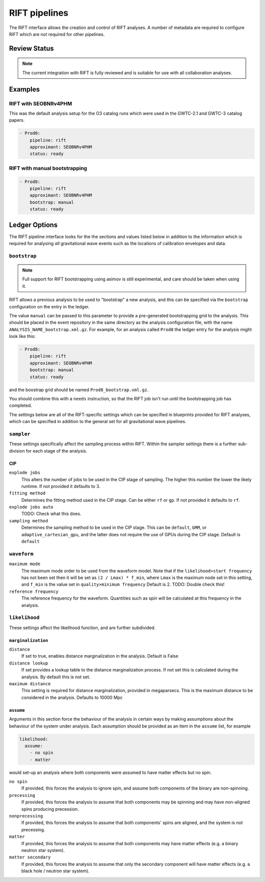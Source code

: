 RIFT pipelines
==============

The RIFT interface allows the creation and control of RIFT analyses.
A number of metadata are required to configure RIFT which are not required for other pipelines.

Review Status
-------------

.. note::
   The current integration with RIFT is fully reviewed and is suitable for use with all collaboration analyses.


Examples
--------

RIFT with SEOBNRv4PHM
~~~~~~~~~~~~~~~~~~~~~

This was the default analysis setup for the O3 catalog runs which were used in the GWTC-2.1 and GWTC-3 catalog papers.

.. code-block:: yaml

   - Prod0:
       pipeline: rift
       approximant: SEOBNRv4PHM
       status: ready

RIFT with manual bootstrapping
~~~~~~~~~~~~~~~~~~~~~~~~~~~~~~
       
.. code-block:: yaml

		- Prod8:
		    pipeline: rift
		    approximant: SEOBNRv4PHM
		    bootstrap: manual
		    status: ready
       

Ledger Options
--------------

The RIFT pipeline interface looks for the the sections and values listed below in addition to the information which is required for analysing *all* gravitational wave events such as the locations of calibration envelopes and data.


``bootstrap``
~~~~~~~~~~~~~

.. note::
   Full support for RIFT bootstrapping using asimov is still experimental, and care should be taken when using it.

RIFT allows a previous analysis to be used to "bootstrap" a new analysis, and this can be specified via the ``bootstrap`` configuration on the entry in the ledger.

The value ``manual`` can be passed to this parameter to provide a pre-generated bootstrapping grid to the analysis.
This should be placed in the event repository in the same directory as the analysis configuration file, with the name ``ANALYSIS_NAME_bootstrap.xml.gz``.
For example, for an analysis called ``Prod8`` the ledger entry for the analysis might look like this:

.. code-block:: yaml

		- Prod8:
		    pipeline: rift
		    approximant: SEOBNRv4PHM
		    bootstrap: manual
		    status: ready

and the boostrap grid should be named ``Prod8_bootstrap.xml.gz``.

You should combine this with a ``needs`` instruction, so that the RIFT job isn't run until the bootstrapping job has completed.


The settings below are all of the RIFT-specific settings which can be specified in blueprints provided for RIFT analyses, which can be specified in addition to the general set for all gravitational wave pipelines.

``sampler``
~~~~~~~~~~~

These settings specifically affect the sampling process within RIFT.
Within the sampler settings there is a further sub-division for each stage of the analysis.

CIP
"""

``explode jobs``
  This alters the number of jobs to be used in the CIP stage of sampling.
  The higher this number the lower the likely runtime.
  If not provided it defaults to 3.

``fitting method``
  Determines the fitting method used in the CIP stage.
  Can be either ``rf`` or ``gp``.
  If not provided it defaults to ``rf``.

``explode jobs auto``
  TODO: Check what this does.

``sampling method``
  Determines the sampling method to be used in the CIP stage.
  This can be ``default``, ``GMM``, or ``adaptive_cartesian_gpu``, and the latter does not require the use of GPUs during the CIP stage.
  Default is ``default``

``waveform``
~~~~~~~~~~~~

``maximum mode``
  The maximum mode order to be used from the waveform model.
  Note that if the ``likelihood>start frequency`` has not been set then it will be set as ``(2 / Lmax) * f_min``,
  where ``Lmax`` is the maximum node set in this setting, and ``f_min`` is the value set in ``quality>minimum frequency``
  Default is 2.
  TODO: Double check this!

``reference frequency``
  The reference frequency for the waveform.
  Quantities such as spin will be calculated at this frequency in the analysis.

  
``likelihood``
~~~~~~~~~~~~~~

These settings affect the likelihood function, and are further subdivided.

``marginalization``
"""""""""""""""""""

``distance``
  If set to true, enables distance marginalization in the analysis.
  Default is False

``distance lookup``
  If set provides a lookup table to the distance marginalization process.
  If not set this is calculated during the analysis.
  By default this is not set.

``maximum distance``
  This setting is required for distance marginalization, provided in megaparsecs.
  This is the maximum distance to be considered in the analysis.
  Defaults to 10000 Mpc

``assume``
""""""""""

Arguments in this section force the behaviour of the analysis in certain ways by making assumptions about the behaviour of the system under analysis.
Each assumption should be provided as an item in the ``assume`` list, for example

.. code-block:: yaml

   likelihood:
     assume:
       - no spin
       - matter

would set-up an analysis where both components were assumed to have matter effects but no spin.
	 
``no spin``
  If provided, this forces the analysis to ignore spin, and assume both components of the binary are non-spinning.

``precessing``
  If provided, this forces the analysis to assume that both components may be spinning and may have non-aligned spins producing precession.

``nonprecessing``
  If provided, this forces the analysis to assume that both components' spins are aligned, and the system is not precessing.

``matter``
  If provided, this forces the analysis to assume that both components may have matter effects (e.g. a binary neutron star system).

``matter secondary``
  If provided, this forces the analysis to assume that only the secondary component will have matter effects (e.g. a black hole / neutron star system).
